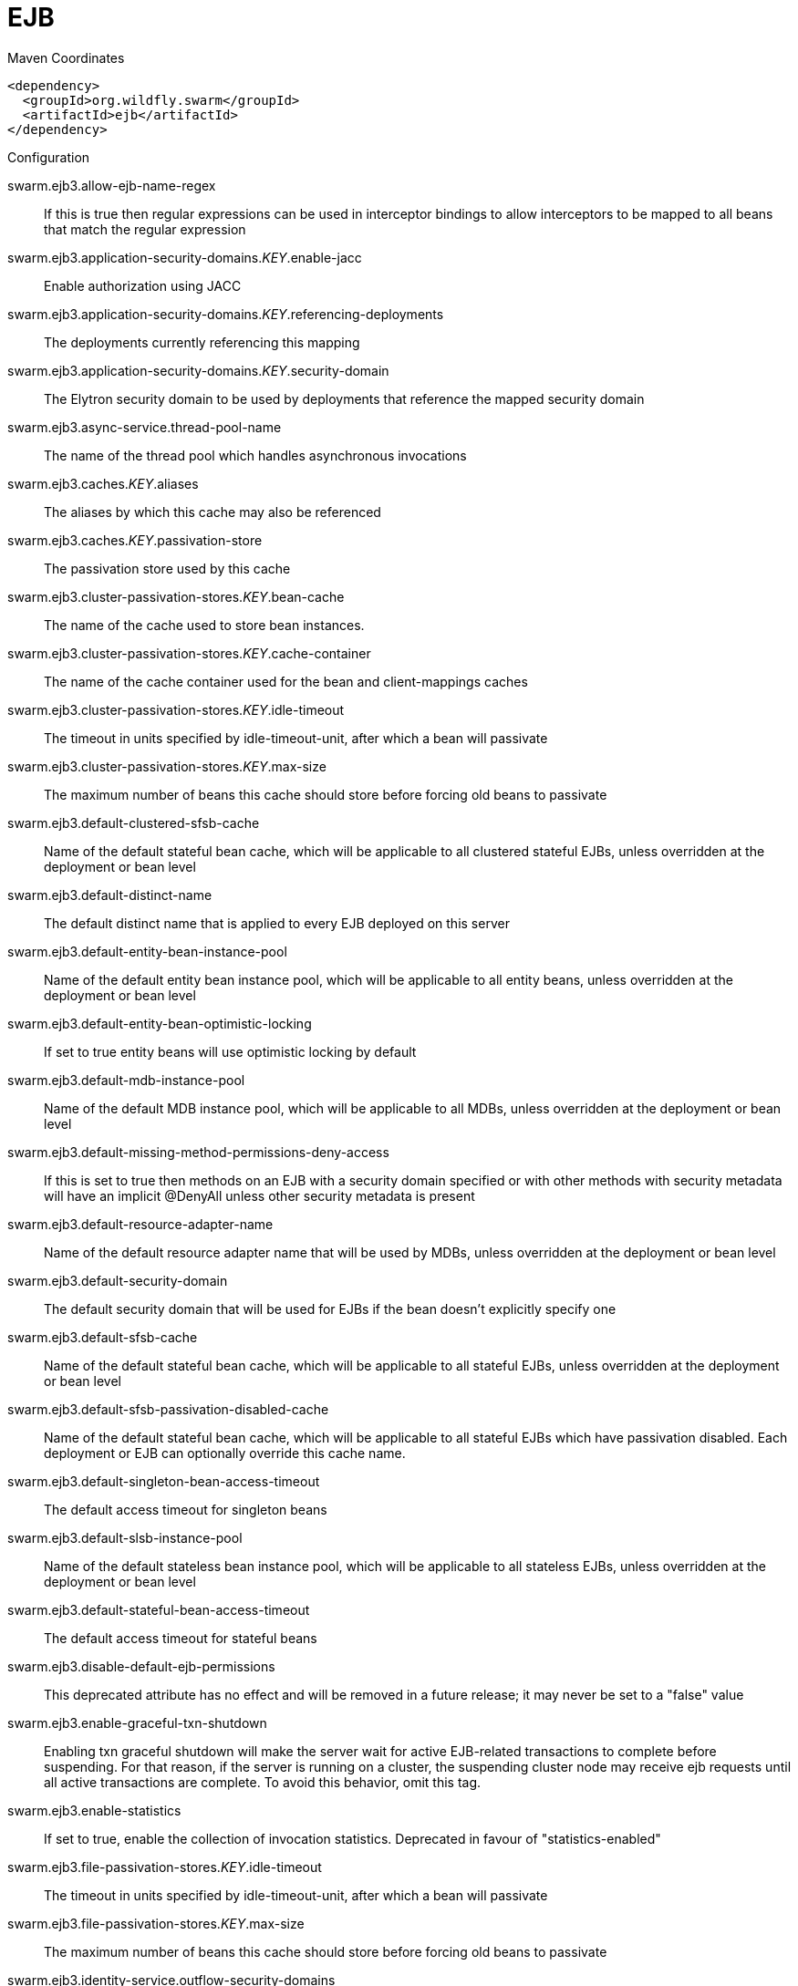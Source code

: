 = EJB


.Maven Coordinates
[source,xml]
----
<dependency>
  <groupId>org.wildfly.swarm</groupId>
  <artifactId>ejb</artifactId>
</dependency>
----

.Configuration

swarm.ejb3.allow-ejb-name-regex:: 
If this is true then regular expressions can be used in interceptor bindings to allow interceptors to be mapped to all beans that match the regular expression

swarm.ejb3.application-security-domains._KEY_.enable-jacc:: 
Enable authorization using JACC

swarm.ejb3.application-security-domains._KEY_.referencing-deployments:: 
The deployments currently referencing this mapping

swarm.ejb3.application-security-domains._KEY_.security-domain:: 
The Elytron security domain to be used by deployments that reference the mapped security domain

swarm.ejb3.async-service.thread-pool-name:: 
The name of the thread pool which handles asynchronous invocations

swarm.ejb3.caches._KEY_.aliases:: 
The aliases by which this cache may also be referenced

swarm.ejb3.caches._KEY_.passivation-store:: 
The passivation store used by this cache

swarm.ejb3.cluster-passivation-stores._KEY_.bean-cache:: 
The name of the cache used to store bean instances.

swarm.ejb3.cluster-passivation-stores._KEY_.cache-container:: 
The name of the cache container used for the bean and client-mappings caches

swarm.ejb3.cluster-passivation-stores._KEY_.idle-timeout:: 
The timeout in units specified by idle-timeout-unit, after which a bean will passivate

swarm.ejb3.cluster-passivation-stores._KEY_.max-size:: 
The maximum number of beans this cache should store before forcing old beans to passivate

swarm.ejb3.default-clustered-sfsb-cache:: 
Name of the default stateful bean cache, which will be applicable to all clustered stateful EJBs, unless overridden at the deployment or bean level

swarm.ejb3.default-distinct-name:: 
The default distinct name that is applied to every EJB deployed on this server

swarm.ejb3.default-entity-bean-instance-pool:: 
Name of the default entity bean instance pool, which will be applicable to all entity beans, unless overridden at the deployment or bean level

swarm.ejb3.default-entity-bean-optimistic-locking:: 
If set to true entity beans will use optimistic locking by default

swarm.ejb3.default-mdb-instance-pool:: 
Name of the default MDB instance pool, which will be applicable to all MDBs, unless overridden at the deployment or bean level

swarm.ejb3.default-missing-method-permissions-deny-access:: 
If this is set to true then methods on an EJB with a security domain specified or with other methods with security metadata will have an implicit @DenyAll unless other security metadata is present

swarm.ejb3.default-resource-adapter-name:: 
Name of the default resource adapter name that will be used by MDBs, unless overridden at the deployment or bean level

swarm.ejb3.default-security-domain:: 
The default security domain that will be used for EJBs if the bean doesn't explicitly specify one

swarm.ejb3.default-sfsb-cache:: 
Name of the default stateful bean cache, which will be applicable to all stateful EJBs, unless overridden at the deployment or bean level

swarm.ejb3.default-sfsb-passivation-disabled-cache:: 
Name of the default stateful bean cache, which will be applicable to all stateful EJBs which have passivation disabled. Each deployment or EJB can optionally override this cache name.

swarm.ejb3.default-singleton-bean-access-timeout:: 
The default access timeout for singleton beans

swarm.ejb3.default-slsb-instance-pool:: 
Name of the default stateless bean instance pool, which will be applicable to all stateless EJBs, unless overridden at the deployment or bean level

swarm.ejb3.default-stateful-bean-access-timeout:: 
The default access timeout for stateful beans

swarm.ejb3.disable-default-ejb-permissions:: 
This deprecated attribute has no effect and will be removed in a future release; it may never be set to a "false" value

swarm.ejb3.enable-graceful-txn-shutdown:: 
Enabling txn graceful shutdown will make the server wait for active EJB-related transactions to complete before suspending. For that reason, if the server is running on a cluster, the suspending cluster node may receive ejb requests until all active transactions are complete. To avoid this behavior, omit this tag.

swarm.ejb3.enable-statistics:: 
If set to true, enable the collection of invocation statistics. Deprecated in favour of "statistics-enabled"

swarm.ejb3.file-passivation-stores._KEY_.idle-timeout:: 
The timeout in units specified by idle-timeout-unit, after which a bean will passivate

swarm.ejb3.file-passivation-stores._KEY_.max-size:: 
The maximum number of beans this cache should store before forcing old beans to passivate

swarm.ejb3.identity-service.outflow-security-domains:: 
References to security domains to attempt to outflow any established identity to

swarm.ejb3.iiop-service.enable-by-default:: 
If this is true EJB's will be exposed over IIOP by default, otherwise it needs to be explicitly enabled in the deployment descriptor

swarm.ejb3.iiop-service.use-qualified-name:: 
If true EJB names will be bound into the naming service with the application and module name prepended to the name (e.g. myapp/mymodule/MyEjb)

swarm.ejb3.in-vm-remote-interface-invocation-pass-by-value:: 
If set to false, the parameters to invocations on remote interface of an EJB, will be passed by reference. Else, the parameters will be passed by value.

swarm.ejb3.log-system-exceptions:: 
If this is true then all EJB system (not application) exceptions will be logged. The EJB spec mandates this behaviour, however it is not recommended as it will often result in exceptions being logged twice (once by the EJB and once by the calling code)

swarm.ejb3.mdb-delivery-groups._KEY_.active:: 
Indicates if delivery for all MDBs belonging to this group is active

swarm.ejb3.passivation-stores._KEY_.bean-cache:: 
The name of the cache used to store bean instances.

swarm.ejb3.passivation-stores._KEY_.cache-container:: 
The name of the cache container used for the bean and client-mappings caches

swarm.ejb3.passivation-stores._KEY_.max-size:: 
The maximum number of beans this cache should store before forcing old beans to passivate

swarm.ejb3.remote-service.channel-creation-options._KEY_.type:: 
The type of the channel creation option

swarm.ejb3.remote-service.channel-creation-options._KEY_.value:: 
The value for the EJB remote channel creation option

swarm.ejb3.remote-service.cluster:: 
The name of the clustered cache container which will be used to store/access the client-mappings of the EJB remoting connector's socket-binding on each node, in the cluster

swarm.ejb3.remote-service.connector-ref:: 
The name of the connector on which the EJB3 remoting channel is registered

swarm.ejb3.remote-service.execute-in-worker:: 
If this is true the EJB request will be executed in the IO subsystems worker, otherwise it will dispatch to the EJB thread pool

swarm.ejb3.remote-service.thread-pool-name:: 
The name of the thread pool that handles remote invocations

swarm.ejb3.remoting-profiles._KEY_.exclude-local-receiver:: 
If set no local receiver is used in this profile

swarm.ejb3.remoting-profiles._KEY_.local-receiver-pass-by-value:: 
If set local receiver will pass ejb beans by value

swarm.ejb3.remoting-profiles._KEY_.remoting-ejb-receivers._KEY_.channel-creation-options._KEY_.type:: 
The type of the channel creation option

swarm.ejb3.remoting-profiles._KEY_.remoting-ejb-receivers._KEY_.channel-creation-options._KEY_.value:: 
The value for the EJB remote channel creation option

swarm.ejb3.remoting-profiles._KEY_.remoting-ejb-receivers._KEY_.connect-timeout:: 
Remoting ejb receiver connect timeout

swarm.ejb3.remoting-profiles._KEY_.remoting-ejb-receivers._KEY_.outbound-connection-ref:: 
Name of outbound connection that will be used by the ejb receiver

swarm.ejb3.remoting-profiles._KEY_.static-ejb-discovery:: 
Describes static discovery config for EJB's

swarm.ejb3.statistics-enabled:: 
If set to true, enable the collection of invocation statistics.

swarm.ejb3.strict-max-bean-instance-pools._KEY_.derive-size:: 
Specifies if and what the max pool size should be derived from. An undefined value (or the deprecated value 'none' which is converted to undefined) indicates that the explicit value of max-pool-size should be used. A value of 'from-worker-pools' indicates that the max pool size should be derived from the size of the total threads for all worker pools configured on the system. A value of 'from-cpu-count' indicates that the max pool size should be derived from the total number of processors available on the system. Note that the computation isn't a 1:1 mapping, the values may or may not be augmented by other factors.

swarm.ejb3.strict-max-bean-instance-pools._KEY_.max-pool-size:: 
The maximum number of bean instances that the pool can hold at a given point in time

swarm.ejb3.strict-max-bean-instance-pools._KEY_.timeout:: 
The maximum amount of time to wait for a bean instance to be available from the pool

swarm.ejb3.strict-max-bean-instance-pools._KEY_.timeout-unit:: 
The instance acquisition timeout unit

swarm.ejb3.thread-pools._KEY_.active-count:: 
The approximate number of threads that are actively executing tasks.

swarm.ejb3.thread-pools._KEY_.completed-task-count:: 
The approximate total number of tasks that have completed execution.

swarm.ejb3.thread-pools._KEY_.current-thread-count:: 
The current number of threads in the pool.

swarm.ejb3.thread-pools._KEY_.keepalive-time:: 
Used to specify the amount of time that pool threads should be kept running when idle; if not specified, threads will run until the executor is shut down.

swarm.ejb3.thread-pools._KEY_.largest-thread-count:: 
The largest number of threads that have ever simultaneously been in the pool.

swarm.ejb3.thread-pools._KEY_.max-threads:: 
The maximum thread pool size.

swarm.ejb3.thread-pools._KEY_.name:: 
The name of the thread pool.

swarm.ejb3.thread-pools._KEY_.queue-size:: 
The queue size.

swarm.ejb3.thread-pools._KEY_.rejected-count:: 
The number of tasks that have been rejected.

swarm.ejb3.thread-pools._KEY_.task-count:: 
The approximate total number of tasks that have ever been scheduled for execution.

swarm.ejb3.thread-pools._KEY_.thread-factory:: 
Specifies the name of a specific thread factory to use to create worker threads. If not defined an appropriate default thread factory will be used.

swarm.ejb3.timer-service.database-data-stores._KEY_.allow-execution:: 
If this node is allowed to execute timers. If this is false then the timers will be added to the database, and another node may execute them. Note that depending on your refresh interval if you add timers with a very short delay they will not be executed until another node refreshes.

swarm.ejb3.timer-service.database-data-stores._KEY_.database:: 
The type of database that is in use. SQL can be customised per database type.

swarm.ejb3.timer-service.database-data-stores._KEY_.datasource-jndi-name:: 
The datasource that is used to persist the timers

swarm.ejb3.timer-service.database-data-stores._KEY_.partition:: 
The partition name. This should be set to a different value for every node that is sharing a database to prevent the same timer being loaded by multiple noded.

swarm.ejb3.timer-service.database-data-stores._KEY_.refresh-interval:: 
Interval between refreshing the current timer set against the underlying database. A low value means timers get picked up more quickly, but increase load on the database.

swarm.ejb3.timer-service.default-data-store:: 
The default data store used for persistent timers

swarm.ejb3.timer-service.file-data-stores._KEY_.path:: 
The directory to store persistent timer information in

swarm.ejb3.timer-service.file-data-stores._KEY_.relative-to:: 
The relative path that is used to resolve the timer data store location

swarm.ejb3.timer-service.thread-pool-name:: 
The name of the thread pool used to run timer service invocations


